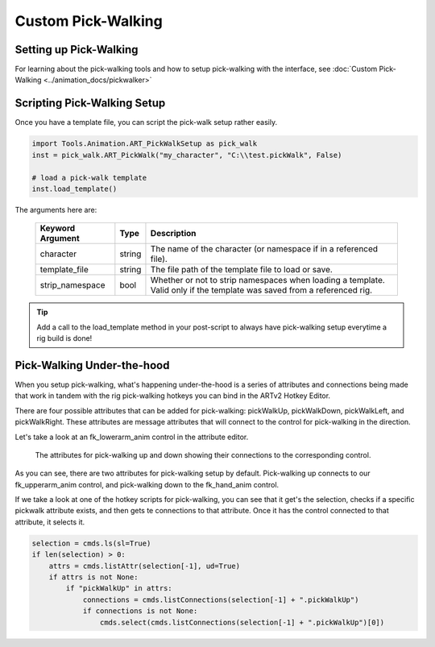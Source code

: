 ###################
Custom Pick-Walking
###################

Setting up Pick-Walking
-----------------------

For learning about the pick-walking tools and how to setup pick-walking with the interface, see
:doc:`Custom Pick-Walking <../animation_docs/pickwalker>`


Scripting Pick-Walking Setup
----------------------------
Once you have a template file, you can script the pick-walk setup rather easily.

.. code-block:: python

    import Tools.Animation.ART_PickWalkSetup as pick_walk
    inst = pick_walk.ART_PickWalk("my_character", "C:\\test.pickWalk", False)

    # load a pick-walk template
    inst.load_template()

The arguments here are:

    +---------------------+---------+------------------------------------------------------------------------+
    | Keyword Argument    | Type    | Description                                                            |
    +=====================+=========+========================================================================+
    | character           | string  | The name of the character (or namespace if in a referenced file).      |
    +---------------------+---------+------------------------------------------------------------------------+
    | template_file       | string  | The file path of the template file to load or save.                    |
    +---------------------+---------+------------------------------------------------------------------------+
    | strip_namespace     | bool    | Whether or not to strip namespaces when loading a template.            |
    |                     |         | Valid only if the template was saved from a referenced rig.            |
    +---------------------+---------+------------------------------------------------------------------------+

.. tip:: Add a call to the load_template method in your post-script to always have pick-walking setup everytime a rig
         build is done!

.. seealso:: :doc:`ART_PickWalkSetup Technical Documentation <../technical_docs/animation/setupPickWalk>`


Pick-Walking Under-the-hood
---------------------------

When you setup pick-walking, what's happening under-the-hood is a series of attributes and connections being made that
work in tandem with the rig pick-walking hotkeys you can bind in the ARTv2 Hotkey Editor.

There are four possible attributes that can be added for pick-walking: pickWalkUp, pickWalkDown, pickWalkLeft, and
pickWalkRight. These attributes are message attributes that will connect to the control for pick-walking in the
direction.

Let's take a look at an fk_lowerarm_anim control in the attribute editor.

.. figure:: /images/pick_walk_attrs.png
    :width: 549px
    :height: 252px

    The attributes for pick-walking up and down showing their connections to the corresponding control.

As you can see, there are two attributes for pick-walking setup by default. Pick-walking up connects to our
fk_upperarm_anim control, and pick-walking down to the fk_hand_anim control.

If we take a look at one of the hotkey scripts for pick-walking, you can see that it get's the selection, checks if a
specific pickwalk attribute exists, and then gets te connections to that attribute. Once it has the control connected
to that attribute, it selects it.

.. code-block:: python

    selection = cmds.ls(sl=True)
    if len(selection) > 0:
        attrs = cmds.listAttr(selection[-1], ud=True)
        if attrs is not None:
            if "pickWalkUp" in attrs:
                connections = cmds.listConnections(selection[-1] + ".pickWalkUp")
                if connections is not None:
                    cmds.select(cmds.listConnections(selection[-1] + ".pickWalkUp")[0])
